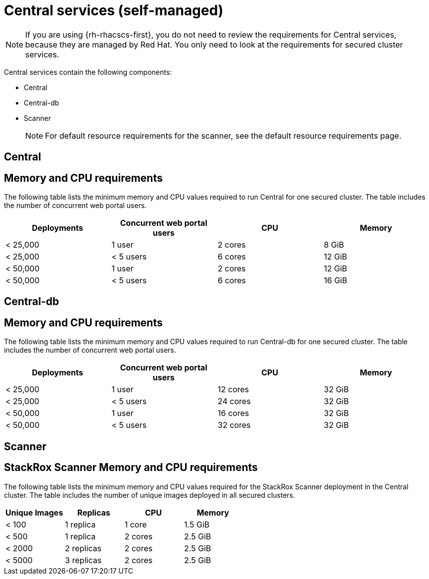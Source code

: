 // Module included in the following assemblies:
//
// * installing/acs-recommended-requirements.adoc
:_mod-docs-content-type: CONCEPT
[id="recommended-requirements-central-services_{context}"]
= Central services (self-managed)

[NOTE]
====
If you are using {rh-rhacscs-first}, you do not need to review the requirements for Central services, because they are managed by Red{nbsp}Hat. You only need to look at the requirements for secured cluster services.
====

Central services contain the following components:

* Central
* Central-db
* Scanner
+
[NOTE]
====
For default resource requirements for the scanner, see the default resource requirements page.
====

[id="recommended-requirements-central-services-central_{context}"]
== Central

[discrete]
== Memory and CPU requirements

The following table lists the minimum memory and CPU values required to run Central for one secured cluster. The table includes the number of concurrent web portal users.

|===
| Deployments | Concurrent web portal users | CPU | Memory

| < 25,000
| 1 user
| 2 cores
| 8 GiB

| < 25,000
| < 5 users
| 6 cores
| 12 GiB

| < 50,000
| 1 user
| 2 cores
| 12 GiB

| < 50,000
| < 5 users
| 6 cores
| 16 GiB
|===

[id="recommended-requirements-central-db-services-central_{context}"]
== Central-db

[discrete]
== Memory and CPU requirements

The following table lists the minimum memory and CPU values required to run Central-db for one secured cluster. The table includes the number of concurrent web portal users.

|===
| Deployments | Concurrent web portal users | CPU | Memory

| < 25,000
| 1 user
| 12 cores
| 32 GiB

| < 25,000
| < 5 users
| 24 cores
| 32 GiB

| < 50,000
| 1 user
| 16 cores
| 32 GiB

| < 50,000
| < 5 users
| 32 cores
| 32 GiB
|===

[id="recommended-requirements-central-services-scanner_{context}"]
== Scanner

[discrete]
== StackRox Scanner Memory and CPU requirements

The following table lists the minimum memory and CPU values required for the StackRox Scanner deployment in the Central cluster. The table includes the number of unique images deployed in all secured clusters.

|===
| Unique Images | Replicas | CPU | Memory

| < 100
| 1 replica
| 1 core
| 1.5 GiB

| < 500
| 1 replica
| 2 cores
| 2.5 GiB

| < 2000
| 2 replicas
| 2 cores
| 2.5 GiB

| < 5000
| 3 replicas
| 2 cores
| 2.5 GiB
|===
